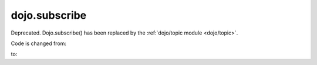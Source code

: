 .. _dojo/subscribe:

==============
dojo.subscribe
==============

Deprecated.   Dojo.subscribe() has been replaced by the :ref:`dojo/topic module <dojo/topic>`.

Code is changed from:

.. js ::

     var handle = dojo.subscribe("some/topic", callback);
     ...
     dojo.unsubscribe(handle);

to:

.. js ::

    require(["dojo/topic"], function(topic){
		 var handle = topic.subscribe("some/topic", listener)
		 ...
		 handle.remove();
	});
